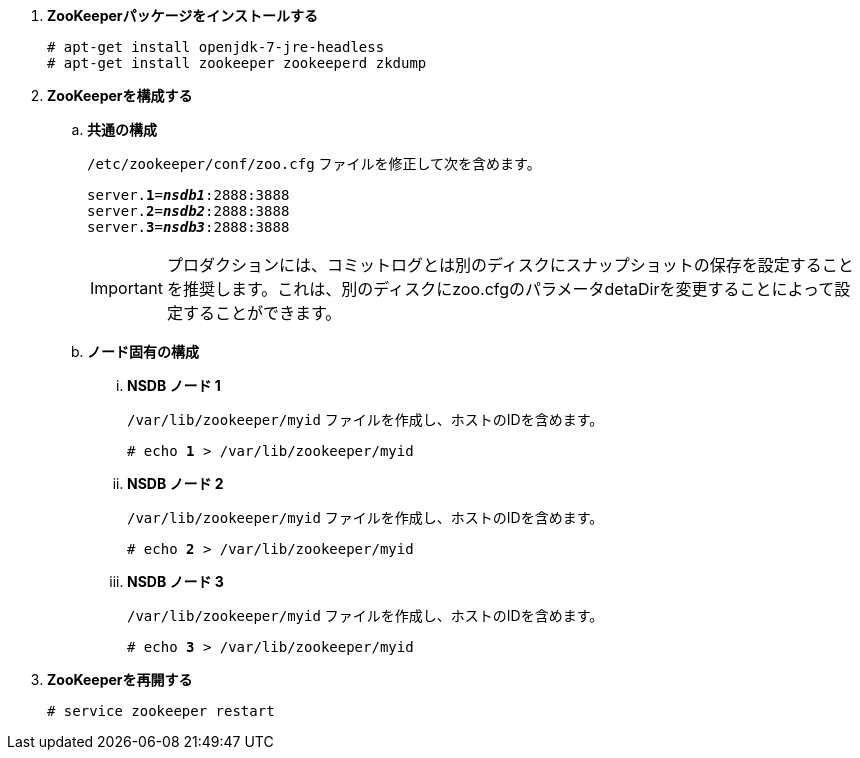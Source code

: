 . *ZooKeeperパッケージをインストールする*
+
====
[source]
----
# apt-get install openjdk-7-jre-headless
# apt-get install zookeeper zookeeperd zkdump
----
====

. *ZooKeeperを構成する*
+
====
.. *共通の構成*
+
`/etc/zookeeper/conf/zoo.cfg` ファイルを修正して次を含めます。
+
[literal,subs="quotes"]
----
server.*1*=*_nsdb1_*:2888:3888
server.*2*=*_nsdb2_*:2888:3888
server.*3*=*_nsdb3_*:2888:3888
----
+
[IMPORTANT]
プロダクションには、コミットログとは別のディスクにスナップショットの保存を設定することを推奨します。これは、別のディスクにzoo.cfgのパラメータdetaDirを変更することによって設定することができます。

.. *ノード固有の構成*

... *NSDB ノード 1*
+
`/var/lib/zookeeper/myid` ファイルを作成し、ホストのIDを含めます。
+
[literal,subs="quotes"]
----
# echo *1* > /var/lib/zookeeper/myid
----

... *NSDB ノード 2*
+
`/var/lib/zookeeper/myid` ファイルを作成し、ホストのIDを含めます。
+
[literal,subs="quotes"]
----
# echo *2* > /var/lib/zookeeper/myid
----

... *NSDB ノード 3*
+
`/var/lib/zookeeper/myid` ファイルを作成し、ホストのIDを含めます。
+
[literal,subs="quotes"]
----
# echo *3* > /var/lib/zookeeper/myid
----
====

. *ZooKeeperを再開する*
+
====
[source]
----
# service zookeeper restart
----
====

